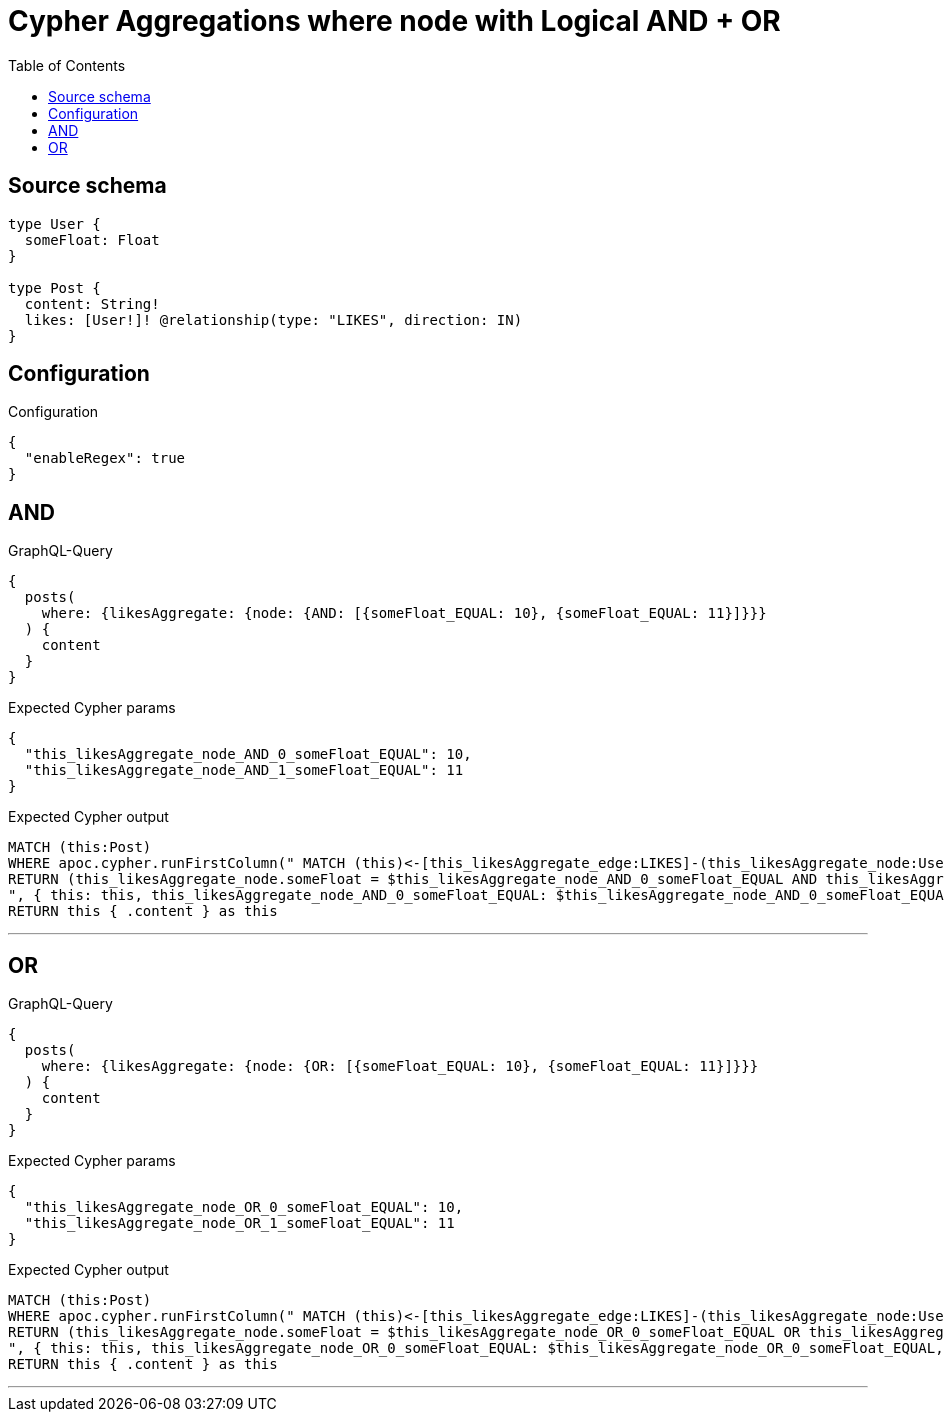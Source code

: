 :toc:

= Cypher Aggregations where node with Logical AND + OR

== Source schema

[source,graphql,schema=true]
----
type User {
  someFloat: Float
}

type Post {
  content: String!
  likes: [User!]! @relationship(type: "LIKES", direction: IN)
}
----

== Configuration

.Configuration
[source,json,schema-config=true]
----
{
  "enableRegex": true
}
----
== AND

.GraphQL-Query
[source,graphql]
----
{
  posts(
    where: {likesAggregate: {node: {AND: [{someFloat_EQUAL: 10}, {someFloat_EQUAL: 11}]}}}
  ) {
    content
  }
}
----

.Expected Cypher params
[source,json]
----
{
  "this_likesAggregate_node_AND_0_someFloat_EQUAL": 10,
  "this_likesAggregate_node_AND_1_someFloat_EQUAL": 11
}
----

.Expected Cypher output
[source,cypher]
----
MATCH (this:Post)
WHERE apoc.cypher.runFirstColumn(" MATCH (this)<-[this_likesAggregate_edge:LIKES]-(this_likesAggregate_node:User)
RETURN (this_likesAggregate_node.someFloat = $this_likesAggregate_node_AND_0_someFloat_EQUAL AND this_likesAggregate_node.someFloat = $this_likesAggregate_node_AND_1_someFloat_EQUAL)
", { this: this, this_likesAggregate_node_AND_0_someFloat_EQUAL: $this_likesAggregate_node_AND_0_someFloat_EQUAL, this_likesAggregate_node_AND_1_someFloat_EQUAL: $this_likesAggregate_node_AND_1_someFloat_EQUAL }, false )
RETURN this { .content } as this
----

'''

== OR

.GraphQL-Query
[source,graphql]
----
{
  posts(
    where: {likesAggregate: {node: {OR: [{someFloat_EQUAL: 10}, {someFloat_EQUAL: 11}]}}}
  ) {
    content
  }
}
----

.Expected Cypher params
[source,json]
----
{
  "this_likesAggregate_node_OR_0_someFloat_EQUAL": 10,
  "this_likesAggregate_node_OR_1_someFloat_EQUAL": 11
}
----

.Expected Cypher output
[source,cypher]
----
MATCH (this:Post)
WHERE apoc.cypher.runFirstColumn(" MATCH (this)<-[this_likesAggregate_edge:LIKES]-(this_likesAggregate_node:User)
RETURN (this_likesAggregate_node.someFloat = $this_likesAggregate_node_OR_0_someFloat_EQUAL OR this_likesAggregate_node.someFloat = $this_likesAggregate_node_OR_1_someFloat_EQUAL)
", { this: this, this_likesAggregate_node_OR_0_someFloat_EQUAL: $this_likesAggregate_node_OR_0_someFloat_EQUAL, this_likesAggregate_node_OR_1_someFloat_EQUAL: $this_likesAggregate_node_OR_1_someFloat_EQUAL }, false )
RETURN this { .content } as this
----

'''

